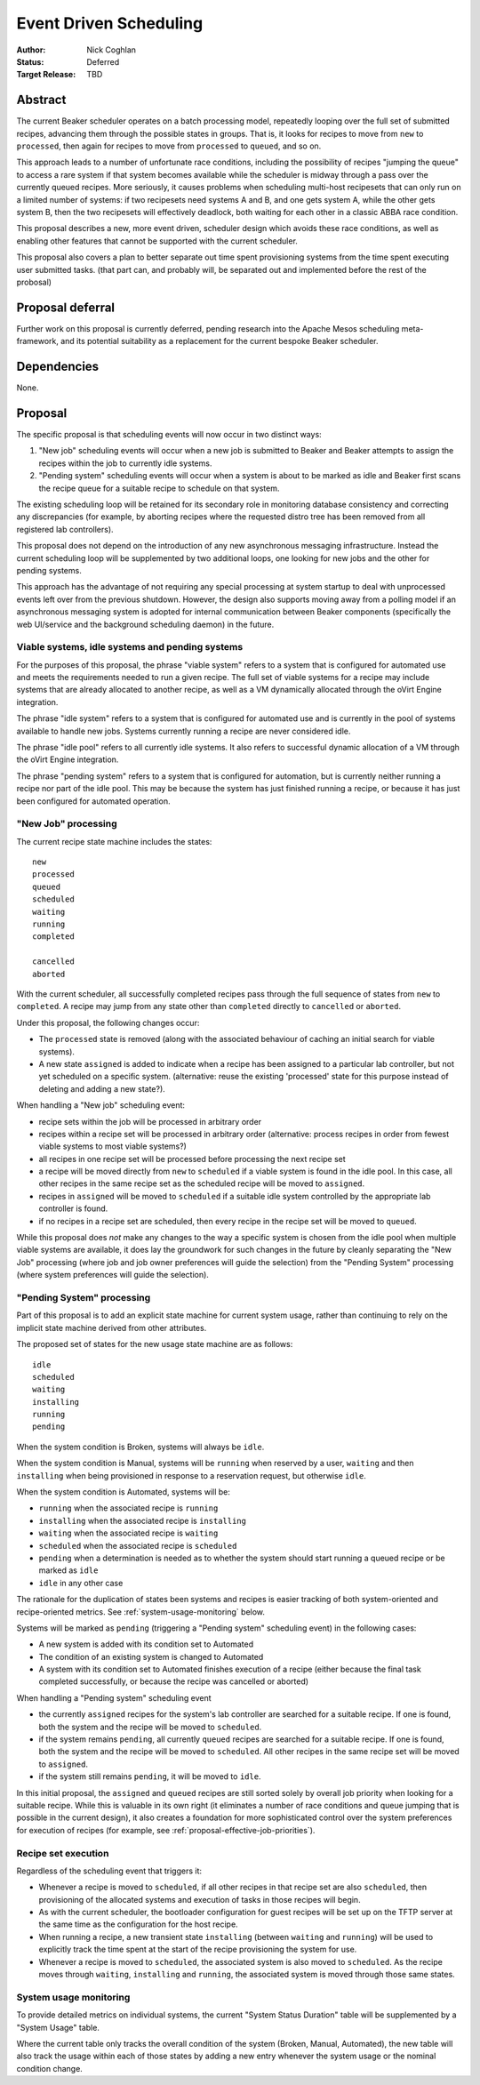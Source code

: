 .. _proposal-event-driven-scheduling:

Event Driven Scheduling
=======================

:Author: Nick Coghlan
:Status: Deferred
:Target Release: TBD


Abstract
--------

The current Beaker scheduler operates on a batch processing model, repeatedly
looping over the full set of submitted recipes, advancing them through the
possible states in groups. That is, it looks for recipes to move from
``new`` to ``processed``, then again for recipes to move from ``processed``
to ``queued``, and so on.

This approach leads to a number of unfortunate race conditions, including
the possibility of recipes "jumping the queue" to access a rare system
if that system becomes available while the scheduler is midway through a
pass over the currently queued recipes. More seriously, it causes problems
when scheduling multi-host recipesets that can only run on a limited number
of systems: if two recipesets need systems A and B, and one gets system A,
while the other gets system B, then the two recipesets will effectively
deadlock, both waiting for each other in a classic ABBA race condition.

This proposal describes a new, more event driven, scheduler design
which avoids these race conditions, as well as enabling other features
that cannot be supported with the current scheduler.

This proposal also covers a plan to better separate out time spent
provisioning systems from the time spent executing user submitted tasks.
(that part can, and probably will, be separated out and implemented before
the rest of the probosal)


Proposal deferral
-----------------

Further work on this proposal is currently deferred, pending research into
the Apache Mesos scheduling meta-framework, and its potential suitability
as a replacement for the current bespoke Beaker scheduler.


Dependencies
------------

None.


Proposal
--------

The specific proposal is that scheduling events will now occur in two
distinct ways:

1. "New job" scheduling events will occur when a new job is submitted to
   Beaker and Beaker attempts to assign the recipes within the job to
   currently idle systems.
2. "Pending system" scheduling events will occur when a system is about
   to be marked as idle and Beaker first scans the recipe queue for a
   suitable recipe to schedule on that system.

The existing scheduling loop will be retained for its secondary role in
monitoring database consistency and correcting any discrepancies (for
example, by aborting recipes where the requested distro tree has been
removed from all registered lab controllers).

This proposal does not depend on the introduction of any new asynchronous
messaging infrastructure. Instead the current scheduling loop will be
supplemented by two additional loops, one looking for new jobs and the
other for pending systems.

This approach has the advantage of not requiring any special processing
at system startup to deal with unprocessed events left over from the
previous shutdown. However, the design also supports moving away from a
polling model if an asynchronous messaging system is adopted for internal
communication between Beaker components (specifically the web UI/service
and the background scheduling daemon) in the future.


Viable systems, idle systems and pending systems
~~~~~~~~~~~~~~~~~~~~~~~~~~~~~~~~~~~~~~~~~~~~~~~~

For the purposes of this proposal, the phrase "viable system" refers to
a system that is configured for automated use and meets the requirements
needed to run a given recipe. The full set of viable systems for a recipe
may include systems that are already allocated to another recipe, as well
as a VM dynamically allocated through the oVirt Engine integration.

The phrase "idle system" refers to a system that is configured for automated
use and is currently in the pool of systems available to handle new jobs.
Systems currently running a recipe are never considered idle.

The phrase "idle pool" refers to all currently idle systems. It also refers
to successful dynamic allocation of a VM through the oVirt Engine
integration.

The phrase "pending system" refers to a system that is configured for
automation, but is currently neither running a recipe nor part of the idle
pool. This may be because the system has just finished running a recipe,
or because it has just been configured for automated operation.


"New Job" processing
~~~~~~~~~~~~~~~~~~~~

The current recipe state machine includes the states::

    new
    processed
    queued
    scheduled
    waiting
    running
    completed

    cancelled
    aborted

With the current scheduler, all successfully completed recipes pass through
the full sequence of states from ``new`` to ``completed``. A recipe may jump
from any state other than ``completed`` directly to ``cancelled`` or
``aborted``.

Under this proposal, the following changes occur:

* The ``processed`` state is removed (along with the associated behaviour
  of caching an initial search for viable systems).
* A new state ``assigned`` is added to indicate when a recipe has been
  assigned to a particular lab controller, but not yet scheduled on a
  specific system. (alternative: reuse the existing 'processed' state
  for this purpose instead of deleting and adding a new state?).

When handling a "New job" scheduling event:

* recipe sets within the job will be processed in arbitrary order
* recipes within a recipe set will be processed in arbitrary order
  (alternative: process recipes in order from fewest viable systems
  to most viable systems?)
* all recipes in one recipe set will be processed before processing
  the next recipe set
* a recipe will be moved directly from ``new`` to ``scheduled`` if a
  viable system is found in the idle pool. In this case, all other
  recipes in the same recipe set as the scheduled recipe will be
  moved to ``assigned``.
* recipes in ``assigned`` will be moved to ``scheduled`` if a
  suitable idle system controlled by the appropriate lab
  controller is found.
* if no recipes in a recipe set are scheduled, then every recipe in the
  recipe set will be moved to ``queued``.

While this proposal does *not* make any changes to the way a specific
system is chosen from the idle pool when multiple viable systems are
available, it does lay the groundwork for such changes in the future by
cleanly separating the "New Job" processing (where job and job owner
preferences will guide the selection) from the "Pending System"
processing (where system preferences will guide the selection).

.. _proposal-pending-systems-processing:

"Pending System" processing
~~~~~~~~~~~~~~~~~~~~~~~~~~~

Part of this proposal is to add an explicit state machine for current
system usage, rather than continuing to rely on the implicit state machine
derived from other attributes.

The proposed set of states for the new usage state machine are as follows::

    idle
    scheduled
    waiting
    installing
    running
    pending

When the system condition is Broken, systems will always be ``idle``.

When the system condition is Manual, systems will be ``running`` when
reserved by a user, ``waiting`` and then ``installing`` when being
provisioned in response to a reservation request, but otherwise ``idle``.

When the system condition is Automated, systems will be:

* ``running`` when the associated recipe is ``running``
* ``installing`` when the associated recipe is ``installing``
* ``waiting`` when the associated recipe is ``waiting``
* ``scheduled`` when the associated recipe is ``scheduled``
* ``pending`` when a determination is needed as to whether the system
  should start running a queued recipe or be marked as ``idle``
* ``idle`` in any other case

The rationale for the duplication of states been systems and recipes is
easier tracking of both system-oriented and recipe-oriented metrics. See
:ref:`system-usage-monitoring` below.

Systems will be marked as ``pending`` (triggering a "Pending system"
scheduling event) in the following cases:

* A new system is added with its condition set to Automated
* The condition of an existing system is changed to Automated
* A system with its condition set to Automated finishes execution of a
  recipe (either because the final task completed successfully, or because
  the recipe was cancelled or aborted)

When handling a "Pending system" scheduling event

* the currently ``assigned`` recipes for the system's lab controller are
  searched for a suitable recipe. If one is found, both the system and the
  recipe will be moved to ``scheduled``.
* if the system remains ``pending``, all currently ``queued`` recipes are
  searched for a suitable recipe. If one is found, both the system and the
  recipe will be moved to ``scheduled``. All other recipes in the same
  recipe set will be moved to ``assigned``.
* if the system still remains ``pending``, it will be moved to ``idle``.

In this initial proposal, the ``assigned`` and ``queued`` recipes are still
sorted solely by overall job priority when looking for a suitable recipe.
While this is valuable in its own right (it eliminates a number of race
conditions and queue jumping that is possible in the current design), it
also creates a foundation for more sophisticated control over the system
preferences for execution of recipes (for example, see
:ref:`proposal-effective-job-priorities`).


Recipe set execution
~~~~~~~~~~~~~~~~~~~~

Regardless of the scheduling event that triggers it:

* Whenever a recipe is moved to ``scheduled``, if all other recipes in
  that recipe set are also ``scheduled``, then provisioning of the
  allocated systems and execution of tasks in those recipes will begin.

* As with the current scheduler, the bootloader configuration for guest
  recipes will be set up on the TFTP server at the same time as the
  configuration for the host recipe.

* When running a recipe, a new transient state ``installing`` (between
  ``waiting`` and ``running``) will be used to explicitly track the time
  spent at the start of the recipe provisioning the system for use.

* Whenever a recipe is moved to ``scheduled``, the associated system is
  also moved to ``scheduled``. As the recipe moves through ``waiting``,
  ``installing`` and ``running``, the associated system is moved through
  those same states.


.. _system-usage-monitoring:

System usage monitoring
~~~~~~~~~~~~~~~~~~~~~~~

To provide detailed metrics on individual systems, the current "System
Status Duration" table will be supplemented by a "System Usage" table.

Where the current table only tracks the overall condition of the system
(Broken, Manual, Automated), the new table will also track the usage within
each of those states by adding a new entry whenever the system usage or
the nominal condition change.
